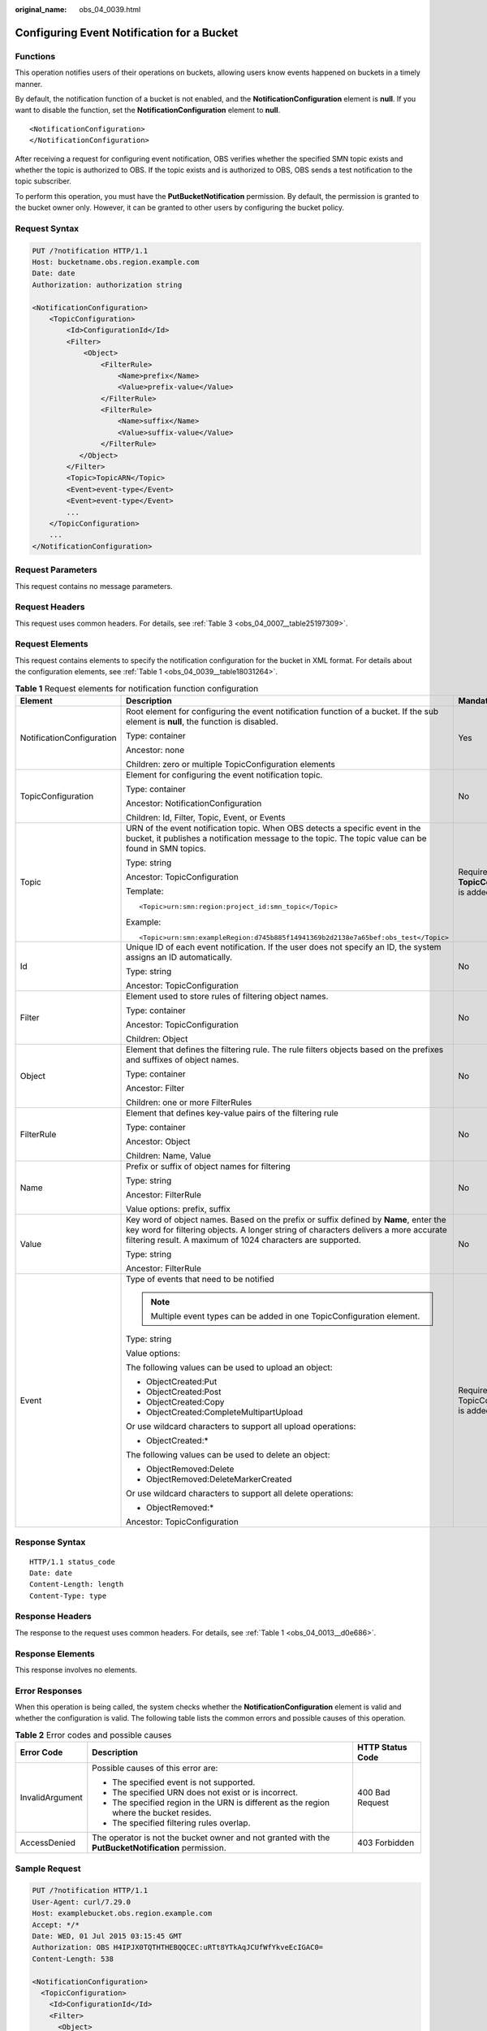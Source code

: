 :original_name: obs_04_0039.html

.. _obs_04_0039:

Configuring Event Notification for a Bucket
===========================================

Functions
---------

This operation notifies users of their operations on buckets, allowing users know events happened on buckets in a timely manner.

By default, the notification function of a bucket is not enabled, and the **NotificationConfiguration** element is **null**. If you want to disable the function, set the **NotificationConfiguration** element to **null**.

::

   <NotificationConfiguration>
   </NotificationConfiguration>

After receiving a request for configuring event notification, OBS verifies whether the specified SMN topic exists and whether the topic is authorized to OBS. If the topic exists and is authorized to OBS, OBS sends a test notification to the topic subscriber.

To perform this operation, you must have the **PutBucketNotification** permission. By default, the permission is granted to the bucket owner only. However, it can be granted to other users by configuring the bucket policy.

Request Syntax
--------------

.. code-block:: text

   PUT /?notification HTTP/1.1
   Host: bucketname.obs.region.example.com
   Date: date
   Authorization: authorization string

   <NotificationConfiguration>
       <TopicConfiguration>
           <Id>ConfigurationId</Id>
           <Filter>
               <Object>
                   <FilterRule>
                       <Name>prefix</Name>
                       <Value>prefix-value</Value>
                   </FilterRule>
                   <FilterRule>
                       <Name>suffix</Name>
                       <Value>suffix-value</Value>
                   </FilterRule>
              </Object>
           </Filter>
           <Topic>TopicARN</Topic>
           <Event>event-type</Event>
           <Event>event-type</Event>
           ...
       </TopicConfiguration>
       ...
   </NotificationConfiguration>

Request Parameters
------------------

This request contains no message parameters.

Request Headers
---------------

This request uses common headers. For details, see :ref:`Table 3 <obs_04_0007__table25197309>`.

Request Elements
----------------

This request contains elements to specify the notification configuration for the bucket in XML format. For details about the configuration elements, see :ref:`Table 1 <obs_04_0039__table18031264>`.

.. _obs_04_0039__table18031264:

.. table:: **Table 1** Request elements for notification function configuration

   +---------------------------+---------------------------------------------------------------------------------------------------------------------------------------------------------------------------------------------------------------------------------------------+---------------------------------------------+
   | Element                   | Description                                                                                                                                                                                                                                 | Mandatory                                   |
   +===========================+=============================================================================================================================================================================================================================================+=============================================+
   | NotificationConfiguration | Root element for configuring the event notification function of a bucket. If the sub element is **null**, the function is disabled.                                                                                                         | Yes                                         |
   |                           |                                                                                                                                                                                                                                             |                                             |
   |                           | Type: container                                                                                                                                                                                                                             |                                             |
   |                           |                                                                                                                                                                                                                                             |                                             |
   |                           | Ancestor: none                                                                                                                                                                                                                              |                                             |
   |                           |                                                                                                                                                                                                                                             |                                             |
   |                           | Children: zero or multiple TopicConfiguration elements                                                                                                                                                                                      |                                             |
   +---------------------------+---------------------------------------------------------------------------------------------------------------------------------------------------------------------------------------------------------------------------------------------+---------------------------------------------+
   | TopicConfiguration        | Element for configuring the event notification topic.                                                                                                                                                                                       | No                                          |
   |                           |                                                                                                                                                                                                                                             |                                             |
   |                           | Type: container                                                                                                                                                                                                                             |                                             |
   |                           |                                                                                                                                                                                                                                             |                                             |
   |                           | Ancestor: NotificationConfiguration                                                                                                                                                                                                         |                                             |
   |                           |                                                                                                                                                                                                                                             |                                             |
   |                           | Children: Id, Filter, Topic, Event, or Events                                                                                                                                                                                               |                                             |
   +---------------------------+---------------------------------------------------------------------------------------------------------------------------------------------------------------------------------------------------------------------------------------------+---------------------------------------------+
   | Topic                     | URN of the event notification topic. When OBS detects a specific event in the bucket, it publishes a notification message to the topic. The topic value can be found in SMN topics.                                                         | Required if **TopicConfiguration** is added |
   |                           |                                                                                                                                                                                                                                             |                                             |
   |                           | Type: string                                                                                                                                                                                                                                |                                             |
   |                           |                                                                                                                                                                                                                                             |                                             |
   |                           | Ancestor: TopicConfiguration                                                                                                                                                                                                                |                                             |
   |                           |                                                                                                                                                                                                                                             |                                             |
   |                           | Template:                                                                                                                                                                                                                                   |                                             |
   |                           |                                                                                                                                                                                                                                             |                                             |
   |                           | ::                                                                                                                                                                                                                                          |                                             |
   |                           |                                                                                                                                                                                                                                             |                                             |
   |                           |    <Topic>urn:smn:region:project_id:smn_topic</Topic>                                                                                                                                                                                       |                                             |
   |                           |                                                                                                                                                                                                                                             |                                             |
   |                           | Example:                                                                                                                                                                                                                                    |                                             |
   |                           |                                                                                                                                                                                                                                             |                                             |
   |                           | ::                                                                                                                                                                                                                                          |                                             |
   |                           |                                                                                                                                                                                                                                             |                                             |
   |                           |    <Topic>urn:smn:exampleRegion:d745b885f14941369b2d2138e7a65bef:obs_test</Topic>                                                                                                                                                           |                                             |
   +---------------------------+---------------------------------------------------------------------------------------------------------------------------------------------------------------------------------------------------------------------------------------------+---------------------------------------------+
   | Id                        | Unique ID of each event notification. If the user does not specify an ID, the system assigns an ID automatically.                                                                                                                           | No                                          |
   |                           |                                                                                                                                                                                                                                             |                                             |
   |                           | Type: string                                                                                                                                                                                                                                |                                             |
   |                           |                                                                                                                                                                                                                                             |                                             |
   |                           | Ancestor: TopicConfiguration                                                                                                                                                                                                                |                                             |
   +---------------------------+---------------------------------------------------------------------------------------------------------------------------------------------------------------------------------------------------------------------------------------------+---------------------------------------------+
   | Filter                    | Element used to store rules of filtering object names.                                                                                                                                                                                      | No                                          |
   |                           |                                                                                                                                                                                                                                             |                                             |
   |                           | Type: container                                                                                                                                                                                                                             |                                             |
   |                           |                                                                                                                                                                                                                                             |                                             |
   |                           | Ancestor: TopicConfiguration                                                                                                                                                                                                                |                                             |
   |                           |                                                                                                                                                                                                                                             |                                             |
   |                           | Children: Object                                                                                                                                                                                                                            |                                             |
   +---------------------------+---------------------------------------------------------------------------------------------------------------------------------------------------------------------------------------------------------------------------------------------+---------------------------------------------+
   | Object                    | Element that defines the filtering rule. The rule filters objects based on the prefixes and suffixes of object names.                                                                                                                       | No                                          |
   |                           |                                                                                                                                                                                                                                             |                                             |
   |                           | Type: container                                                                                                                                                                                                                             |                                             |
   |                           |                                                                                                                                                                                                                                             |                                             |
   |                           | Ancestor: Filter                                                                                                                                                                                                                            |                                             |
   |                           |                                                                                                                                                                                                                                             |                                             |
   |                           | Children: one or more FilterRules                                                                                                                                                                                                           |                                             |
   +---------------------------+---------------------------------------------------------------------------------------------------------------------------------------------------------------------------------------------------------------------------------------------+---------------------------------------------+
   | FilterRule                | Element that defines key-value pairs of the filtering rule                                                                                                                                                                                  | No                                          |
   |                           |                                                                                                                                                                                                                                             |                                             |
   |                           | Type: container                                                                                                                                                                                                                             |                                             |
   |                           |                                                                                                                                                                                                                                             |                                             |
   |                           | Ancestor: Object                                                                                                                                                                                                                            |                                             |
   |                           |                                                                                                                                                                                                                                             |                                             |
   |                           | Children: Name, Value                                                                                                                                                                                                                       |                                             |
   +---------------------------+---------------------------------------------------------------------------------------------------------------------------------------------------------------------------------------------------------------------------------------------+---------------------------------------------+
   | Name                      | Prefix or suffix of object names for filtering                                                                                                                                                                                              | No                                          |
   |                           |                                                                                                                                                                                                                                             |                                             |
   |                           | Type: string                                                                                                                                                                                                                                |                                             |
   |                           |                                                                                                                                                                                                                                             |                                             |
   |                           | Ancestor: FilterRule                                                                                                                                                                                                                        |                                             |
   |                           |                                                                                                                                                                                                                                             |                                             |
   |                           | Value options: prefix, suffix                                                                                                                                                                                                               |                                             |
   +---------------------------+---------------------------------------------------------------------------------------------------------------------------------------------------------------------------------------------------------------------------------------------+---------------------------------------------+
   | Value                     | Key word of object names. Based on the prefix or suffix defined by **Name**, enter the key word for filtering objects. A longer string of characters delivers a more accurate filtering result. A maximum of 1024 characters are supported. | No                                          |
   |                           |                                                                                                                                                                                                                                             |                                             |
   |                           | Type: string                                                                                                                                                                                                                                |                                             |
   |                           |                                                                                                                                                                                                                                             |                                             |
   |                           | Ancestor: FilterRule                                                                                                                                                                                                                        |                                             |
   +---------------------------+---------------------------------------------------------------------------------------------------------------------------------------------------------------------------------------------------------------------------------------------+---------------------------------------------+
   | Event                     | Type of events that need to be notified                                                                                                                                                                                                     | Required if TopicConfiguration is added     |
   |                           |                                                                                                                                                                                                                                             |                                             |
   |                           | .. note::                                                                                                                                                                                                                                   |                                             |
   |                           |                                                                                                                                                                                                                                             |                                             |
   |                           |    Multiple event types can be added in one TopicConfiguration element.                                                                                                                                                                     |                                             |
   |                           |                                                                                                                                                                                                                                             |                                             |
   |                           | Type: string                                                                                                                                                                                                                                |                                             |
   |                           |                                                                                                                                                                                                                                             |                                             |
   |                           | Value options:                                                                                                                                                                                                                              |                                             |
   |                           |                                                                                                                                                                                                                                             |                                             |
   |                           | The following values can be used to upload an object:                                                                                                                                                                                       |                                             |
   |                           |                                                                                                                                                                                                                                             |                                             |
   |                           | -  ObjectCreated:Put                                                                                                                                                                                                                        |                                             |
   |                           | -  ObjectCreated:Post                                                                                                                                                                                                                       |                                             |
   |                           | -  ObjectCreated:Copy                                                                                                                                                                                                                       |                                             |
   |                           | -  ObjectCreated:CompleteMultipartUpload                                                                                                                                                                                                    |                                             |
   |                           |                                                                                                                                                                                                                                             |                                             |
   |                           | Or use wildcard characters to support all upload operations:                                                                                                                                                                                |                                             |
   |                           |                                                                                                                                                                                                                                             |                                             |
   |                           | -  ObjectCreated:\*                                                                                                                                                                                                                         |                                             |
   |                           |                                                                                                                                                                                                                                             |                                             |
   |                           | The following values can be used to delete an object:                                                                                                                                                                                       |                                             |
   |                           |                                                                                                                                                                                                                                             |                                             |
   |                           | -  ObjectRemoved:Delete                                                                                                                                                                                                                     |                                             |
   |                           | -  ObjectRemoved:DeleteMarkerCreated                                                                                                                                                                                                        |                                             |
   |                           |                                                                                                                                                                                                                                             |                                             |
   |                           | Or use wildcard characters to support all delete operations:                                                                                                                                                                                |                                             |
   |                           |                                                                                                                                                                                                                                             |                                             |
   |                           | -  ObjectRemoved:\*                                                                                                                                                                                                                         |                                             |
   |                           |                                                                                                                                                                                                                                             |                                             |
   |                           | Ancestor: TopicConfiguration                                                                                                                                                                                                                |                                             |
   +---------------------------+---------------------------------------------------------------------------------------------------------------------------------------------------------------------------------------------------------------------------------------------+---------------------------------------------+

Response Syntax
---------------

::

   HTTP/1.1 status_code
   Date: date
   Content-Length: length
   Content-Type: type

Response Headers
----------------

The response to the request uses common headers. For details, see :ref:`Table 1 <obs_04_0013__d0e686>`.

Response Elements
-----------------

This response involves no elements.

Error Responses
---------------

When this operation is being called, the system checks whether the **NotificationConfiguration** element is valid and whether the configuration is valid. The following table lists the common errors and possible causes of this operation.

.. table:: **Table 2** Error codes and possible causes

   +-----------------------+-----------------------------------------------------------------------------------------------------+-----------------------+
   | Error Code            | Description                                                                                         | HTTP Status Code      |
   +=======================+=====================================================================================================+=======================+
   | InvalidArgument       | Possible causes of this error are:                                                                  | 400 Bad Request       |
   |                       |                                                                                                     |                       |
   |                       | -  The specified event is not supported.                                                            |                       |
   |                       | -  The specified URN does not exist or is incorrect.                                                |                       |
   |                       | -  The specified region in the URN is different as the region where the bucket resides.             |                       |
   |                       | -  The specified filtering rules overlap.                                                           |                       |
   +-----------------------+-----------------------------------------------------------------------------------------------------+-----------------------+
   | AccessDenied          | The operator is not the bucket owner and not granted with the **PutBucketNotification** permission. | 403 Forbidden         |
   +-----------------------+-----------------------------------------------------------------------------------------------------+-----------------------+

Sample Request
--------------

.. code-block:: text

   PUT /?notification HTTP/1.1
   User-Agent: curl/7.29.0
   Host: examplebucket.obs.region.example.com
   Accept: */*
   Date: WED, 01 Jul 2015 03:15:45 GMT
   Authorization: OBS H4IPJX0TQTHTHEBQQCEC:uRTt8YTkAqJCUfWfYkveEcIGAC0=
   Content-Length: 538

   <NotificationConfiguration>
     <TopicConfiguration>
       <Id>ConfigurationId</Id>
       <Filter>
         <Object>
           <FilterRule>
             <Name>prefix</Name>
             <Value>object</Value>
           </FilterRule>
           <FilterRule>
             <Name>suffix</Name>
             <Value>txt</Value>
           </FilterRule>
         </Object>
       </Filter>
       <Topic>urn:smn:region:4b29a3cb5bd64581bda5714566814bb7:tet555</Topic>
       <Event>ObjectCreated:Put</Event>
     </TopicConfiguration>
   </NotificationConfiguration>

Sample Response
---------------

::

   HTTP/1.1 200 OK
   Server: OBS
   x-obs-request-id: 9046000001643C8E80C19FAC4D8068E3
   x-obs-id-2: 32AAAQAAEAABSAAkgAIAABAAAQAAEAABCTFAxJPTib3GkcQ7nVVs4C8Z6NNcfVDu
   Date: WED, 01 Jul 2015 03:15:46 GMT
   Content-Length: 0
